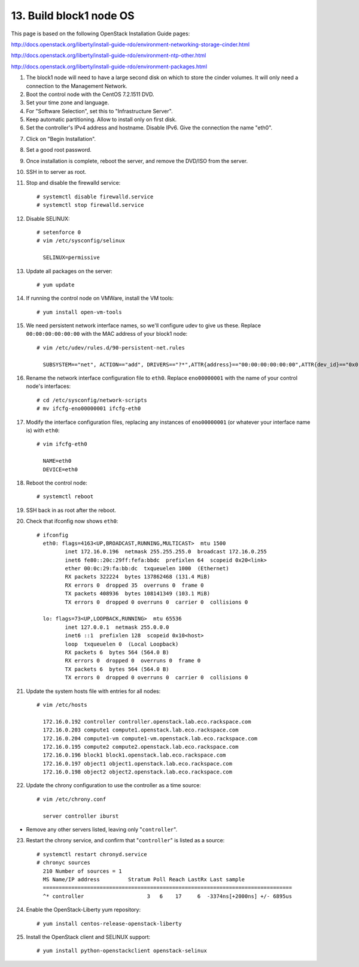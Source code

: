 .. highlight:: none

13. Build block1 node OS
========================

This page is based on the following OpenStack Installation Guide pages:

http://docs.openstack.org/liberty/install-guide-rdo/environment-networking-storage-cinder.html

http://docs.openstack.org/liberty/install-guide-rdo/environment-ntp-other.html

http://docs.openstack.org/liberty/install-guide-rdo/environment-packages.html

1. The block1 node will need to have a large second disk on which to store the cinder volumes. It will only need a connection to the Management Network.
2. Boot the control node with the CentOS 7.2.1511 DVD.
3. Set your time zone and language.
4. For "Software Selection", set this to "Infrastructure Server".
5. Keep automatic partitioning. Allow to install only on first disk.
6. Set the controller's IPv4 address and hostname. Disable IPv6. Give the connection the name "eth0".

.. image:: assets/page13-set-ip-address.png
.. image:: assets/page13-disable-ipv6.png
.. image:: assets/page13-enable-interface.png
7. Click on "Begin Installation".
8. Set a good root password.
9. Once installation is complete, reboot the server, and remove the DVD/ISO from the server.

10. SSH in to server as root.
11. Stop and disable the firewalld service::

     # systemctl disable firewalld.service
     # systemctl stop firewalld.service
12. Disable SELINUX::

     # setenforce 0
     # vim /etc/sysconfig/selinux

       SELINUX=permissive
13. Update all packages on the server::

     # yum update
14. If running the control node on VMWare, install the VM tools::

     # yum install open-vm-tools
15. We need persistent network interface names, so we'll configure udev to give us these. Replace ``00:00:00:00:00:00`` with the MAC address of your block1 node::

     # vim /etc/udev/rules.d/90-persistent-net.rules

       SUBSYSTEM=="net", ACTION=="add", DRIVERS=="?*",ATTR{address}=="00:00:00:00:00:00",ATTR{dev_id}=="0x0", ATTR{type}=="1",KERNEL=="eno*", NAME="eth0"
16. Rename the network interface configuration file to ``eth0``. Replace ``eno00000001`` with the name of your control node's interfaces::

     # cd /etc/sysconfig/network-scripts
     # mv ifcfg-eno00000001 ifcfg-eth0
17. Modify the interface configuration files, replacing any instances of ``eno00000001`` (or whatever your interface name is) with ``eth0``::

     # vim ifcfg-eth0

       NAME=eth0
       DEVICE=eth0
18. Reboot the control node::

     # systemctl reboot

19. SSH back in as root after the reboot.
20. Check that ifconfig now shows ``eth0``::

     # ifconfig
       eth0: flags=4163<UP,BROADCAST,RUNNING,MULTICAST>  mtu 1500
              inet 172.16.0.196  netmask 255.255.255.0  broadcast 172.16.0.255
              inet6 fe80::20c:29ff:fefa:bbdc  prefixlen 64  scopeid 0x20<link>
              ether 00:0c:29:fa:bb:dc  txqueuelen 1000  (Ethernet)
              RX packets 322224  bytes 137862468 (131.4 MiB)
              RX errors 0  dropped 35  overruns 0  frame 0
              TX packets 408936  bytes 108141349 (103.1 MiB)
              TX errors 0  dropped 0 overruns 0  carrier 0  collisions 0

       lo: flags=73<UP,LOOPBACK,RUNNING>  mtu 65536
              inet 127.0.0.1  netmask 255.0.0.0
              inet6 ::1  prefixlen 128  scopeid 0x10<host>
              loop  txqueuelen 0  (Local Loopback)
              RX packets 6  bytes 564 (564.0 B)
              RX errors 0  dropped 0  overruns 0  frame 0
              TX packets 6  bytes 564 (564.0 B)
              TX errors 0  dropped 0 overruns 0  carrier 0  collisions 0
21. Update the system hosts file with entries for all nodes::

     # vim /etc/hosts

       172.16.0.192 controller controller.openstack.lab.eco.rackspace.com
       172.16.0.203 compute1 compute1.openstack.lab.eco.rackspace.com
       172.16.0.204 compute1-vm compute1-vm.openstack.lab.eco.rackspace.com
       172.16.0.195 compute2 compute2.openstack.lab.eco.rackspace.com
       172.16.0.196 block1 block1.openstack.lab.eco.rackspace.com
       172.16.0.197 object1 object1.openstack.lab.eco.rackspace.com
       172.16.0.198 object2 object2.openstack.lab.eco.rackspace.com
22. Update the chrony configuration to use the controller as a time source::

     # vim /etc/chrony.conf

       server controller iburst
* Remove any other servers listed, leaving only "``controller``".

23. Restart the chrony service, and confirm that "``controller``" is listed as a source::

     # systemctl restart chronyd.service
     # chronyc sources
       210 Number of sources = 1
       MS Name/IP address         Stratum Poll Reach LastRx Last sample
       ===============================================================================
       ^* controller                    3   6    17     6  -3374ns[+2000ns] +/- 6895us
24. Enable the OpenStack-Liberty yum repository::

     # yum install centos-release-openstack-liberty
25. Install the OpenStack client and SELINUX support::

     # yum install python-openstackclient openstack-selinux

